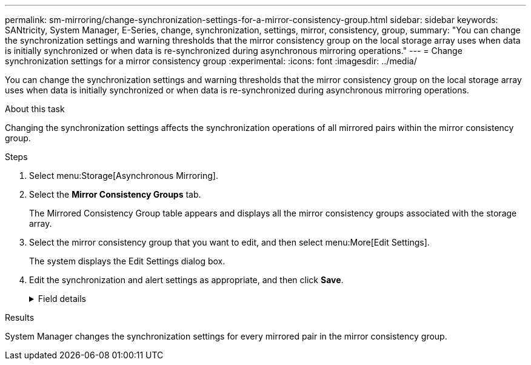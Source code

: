---
permalink: sm-mirroring/change-synchronization-settings-for-a-mirror-consistency-group.html
sidebar: sidebar
keywords: SANtricity, System Manager, E-Series, change, synchronization, settings, mirror, consistency, group,
summary: "You can change the synchronization settings and warning thresholds that the mirror consistency group on the local storage array uses when data is initially synchronized or when data is re-synchronized during asynchronous mirroring operations."
---
= Change synchronization settings for a mirror consistency group
:experimental:
:icons: font
:imagesdir: ../media/

[.lead]
You can change the synchronization settings and warning thresholds that the mirror consistency group on the local storage array uses when data is initially synchronized or when data is re-synchronized during asynchronous mirroring operations.

.About this task

Changing the synchronization settings affects the synchronization operations of all mirrored pairs within the mirror consistency group.

.Steps

. Select menu:Storage[Asynchronous Mirroring].
. Select the *Mirror Consistency Groups* tab.
+
The Mirrored Consistency Group table appears and displays all the mirror consistency groups associated with the storage array.

. Select the mirror consistency group that you want to edit, and then select menu:More[Edit Settings].
+
The system displays the Edit Settings dialog box.

. Edit the synchronization and alert settings as appropriate, and then click *Save*.
+
.Field details
[%collapsible]
====

[cols="25h,~",options="header"]
|===
|  Field| Description

a|
Synchronize the mirrored pairs...


a|
Specify whether you want to synchronize the mirrored pairs on the remote storage array either manually or automatically.


-   **Manually** – Select this option to manually synchronize the mirrored pairs on the remote storage array.
-   **Automatically, every** – Select this option to automatically synchronize the mirrored pairs on the remote storage array by specifying the time interval from the beginning of the previous update to the beginning of the next update. The default interval is 10 minutes.

a|
Alert me...


a|
If you set the synchronization method to occur automatically, set the following alerts:


-   **Synchronization** – Set the length of time after which System Manager sends an alert that synchronization has not completed.
-   **Remote recovery point** – Set a time limit after which System Manager sends an alert indicating that the recovery point data on the remote storage array is older than your defined time limit. Define the time limit from the end of the previous update.
-   **Reserved capacity threshold** – Define a reserved capacity amount at which System Manager sends an alert that you are nearing the reserved capacity threshold. Define the threshold by percentage of the capacity remaining.

|===
====

.Results

System Manager changes the synchronization settings for every mirrored pair in the mirror consistency group.
